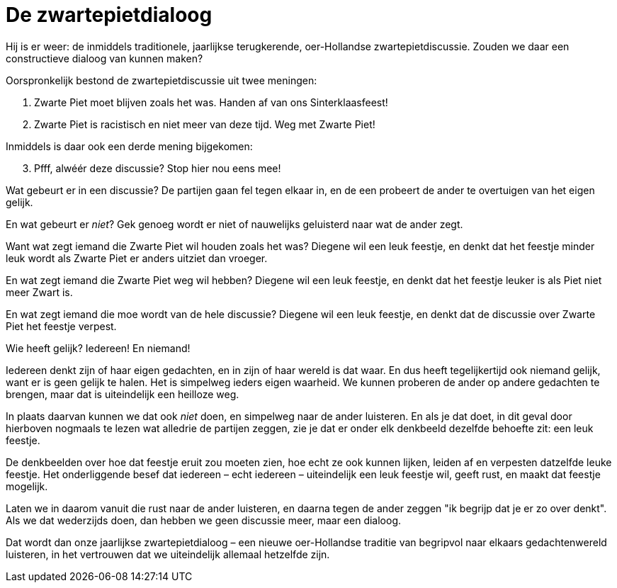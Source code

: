 = De zwartepietdialoog

[.lead]
Hij is er weer: de inmiddels traditionele, jaarlijkse terugkerende, oer-Hollandse zwartepietdiscussie. Zouden we daar een constructieve dialoog van kunnen maken?

Oorspronkelijk bestond de zwartepietdiscussie uit twee meningen:

1. Zwarte Piet moet blijven zoals het was. Handen af van ons Sinterklaasfeest!
2. Zwarte Piet is racistisch en niet meer van deze tijd. Weg met Zwarte Piet!

Inmiddels is daar ook een derde mening bijgekomen:

[start=3]
3. Pfff, alwéér deze discussie? Stop hier nou eens mee!

Wat gebeurt er in een discussie? De partijen gaan fel tegen elkaar in, en de een probeert de ander te overtuigen van het eigen gelijk.

En wat gebeurt er _niet_? Gek genoeg wordt er niet of nauwelijks geluisterd naar wat de ander zegt.

Want wat zegt iemand die Zwarte Piet wil houden zoals het was? Diegene wil een leuk feestje, en denkt dat het feestje minder leuk wordt als Zwarte Piet er anders uitziet dan vroeger.

En wat zegt iemand die Zwarte Piet weg wil hebben? Diegene wil een leuk feestje, en denkt dat het feestje leuker is als Piet niet meer Zwart is.

En wat zegt iemand die moe wordt van de hele discussie? Diegene wil een leuk feestje, en denkt dat de discussie over Zwarte Piet het feestje verpest.

Wie heeft gelijk? Iedereen! En niemand!

Iedereen denkt zijn of haar eigen gedachten, en in zijn of haar wereld is dat waar. En dus heeft tegelijkertijd ook niemand gelijk, want er is geen gelijk te halen. Het is simpelweg ieders eigen waarheid. We kunnen proberen de ander op andere gedachten te brengen, maar dat is uiteindelijk een heilloze weg.

In plaats daarvan kunnen we dat ook _niet_ doen, en simpelweg naar de ander luisteren. En als je dat doet, in dit geval door hierboven nogmaals te lezen wat alledrie de partijen zeggen, zie je dat er onder elk denkbeeld dezelfde behoefte zit: een leuk feestje.

De denkbeelden over hoe dat feestje eruit zou moeten zien, hoe echt ze ook kunnen lijken, leiden af en verpesten datzelfde leuke feestje. Het onderliggende besef dat iedereen – echt iedereen – uiteindelijk een leuk feestje wil, geeft rust, en maakt dat feestje mogelijk.

Laten we in daarom vanuit die rust naar de ander luisteren, en daarna tegen de ander zeggen "ik begrijp dat je er zo over denkt". Als we dat wederzijds doen, dan hebben we geen discussie meer, maar een dialoog.

Dat wordt dan onze jaarlijkse zwartepietdialoog – een nieuwe oer-Hollandse traditie van begripvol naar elkaars gedachtenwereld luisteren, in het vertrouwen dat we uiteindelijk allemaal hetzelfde zijn.
